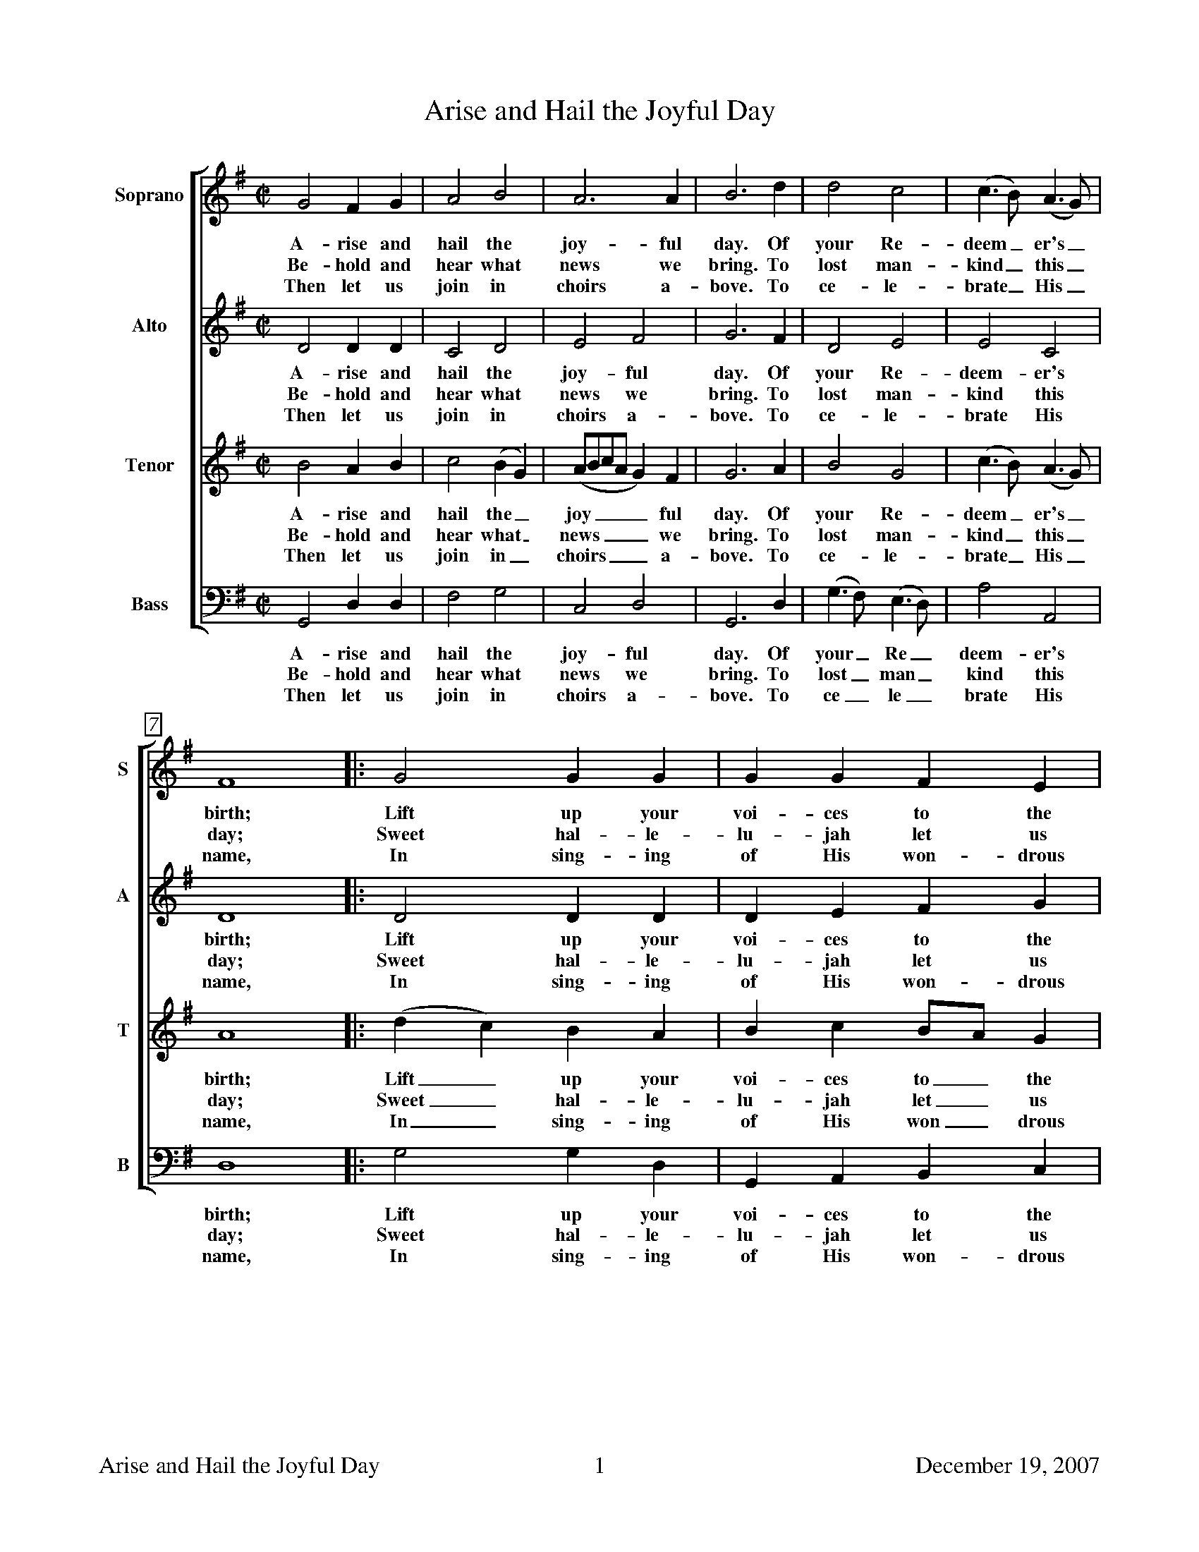 %%footer	"$T	$P	December 19, 2007"

%%measurebox true           % measure numbers in a box
%%measurenb 0               % measure numbers at first measure
%%barsperstaff 0            % number of measures per staff
%%gchordfont Times-Roman 9  % for chords

X:1
T:Arise and Hail the Joyful Day
%
V:1 clef=treble name="Soprano" sname="S"
V:2 clef=treble name="Alto"    sname="A"
V:3 clef=treble name="Tenor"   sname="T"
V:4 clef=bass   name="Bass"    sname="B"
%
%%staves [1 | 2 | 3 | 4]
%%barsperstaff 6            % change number of measures per staff
U: H = fermata
%
M:C|
L:1/4
K:G
%
[V:1] G2 F G | A2 B2 | A3 A | B3 d | d2 c2 | (c>B) (A>G) |
w: A-  rise  and hail the  joy-   ful day.   Of your Re-  deem_ er's_
w: Be-  hold and hear what news   we  bring. To lost man- kind_ this_
w: Then let  us  join in   choirs a-  bove.  To ce-  le-  brate_ His_
%
[V:2] D2 D D | C2 D2 | E2 F2 | G3 F | D2 E2 | E2 C2 |
w: A- rise   and hail the  joy-   ful day.   Of your Re-  deem- er's
w: Be-  hold and hear what news   we  bring. To lost man- kind  this
w: Then let  us  join in   choirs a-  bove.  To ce-  le-  brate  His
%
[V:3] B2 A B | c2 (B G) | (A/B/c/A/ G) F | G3A | B2 G2 | (c>B) (A>G) |
w: A-   rise and hail the_  joy____    ful day.   Of your Re-  deem_  er's_
w: Be-  hold and hear what_ news____   we  bring. To lost man- kind_  this_
w: Then let  us  join in_   choirs____ a-  bove.  To ce-  le-  brate_ His_
%
[V:4] G,,2 D, D, | F,2 G,2 | C,2 D,2 | G,,3 D, | (G,>F,) (E,>D,) | A,2 A,,2 |
w: A-   rise and hail the  joy-   ful day.   Of your_ Re_  deem- er's
w: Be-  hold and hear what news   we  bring. To lost_ man_ kind  this
w: Then let  us  join in   choirs a-  bove.  To ce_   le_  brate His
%
[V:1] F4 |: G2 G G | G G F E | F3 z | z4 | z4 |
w: birth; Lift  up    your voi- ces to    the   sky;
w: day;   Sweet hal-  le-  lu-  jah let   us    sing,
w: name,  In    sing- ing  of   His won-  drous love,
%
[V:2] D4 |: D2 D D | D E F G | F3 z | z4 | z2 z (G/F/) |
w: birth; Lift  up    your voi- ces to    the   sky;  A_
w: day;   Sweet hal-  le-  lu-  jah let   us    sing, And_
w: name,  In    sing- ing  of   His won-  drous love, And_
%
[V:3] A4 |: (d c) B A | B c B/A/ G | A3 B/c/ | d d d e | d3 (d/c/) |
w: birth; Lift_  up    your voi- ces to_   the   sky;  A_   Sav-   iour born    on  earth, A_
w: day;   Sweet_ hal-  le-  lu-  jah let_  us    sing, And_ join   the  heav'n- ly  lay,   And_
w: name,  In_    sing- ing  of   His won_  drous love, And_ sprea- ding forth   his fame, And_
%
[V:4] D,4 |: G,2 G, D, | G,, A,, B,, C, | D,4- | D,3 E,/F,/ | G, G, G, B,, |
w: birth; Lift  up    your voi- ces to    the   sky;_  A_   Sav-   iour born    on
w: day;   Sweet hal-  le-  lu-  jah let   us    sing,_ And_ join   the  heav'n- ly
w: name,  In    sing- ing  of   His won-  drous love,_ And_ sprea- ding forth   his
%
[V:1] z2 z G | G G G G | G3 G | E E D D | D4 :|
w: A   Sav-    iour born    on  earth, A   Sav-    iour born    on  earth.
w: And join    the  heav'n- ly  lay,   And join    the  heav'n- ly  lay.
w: And spread- ing  forth   his fame,  And spread- ing  forth   his fame.
%
[V:2] E E E D | E3 G, | B, B, D D  | C2 D D  | B,4 :|
w: Sav-    iour born    on  earth, A   Sav-    iour born    on  earth, born    on  earth.
w: join    the  heav'n- ly  lay,   And join    the  heav'n- ly  lay,   heav'n- ly  lay.
w: spread- ing  forth   his fame,  And spread- ing  forth   his fame,  forth   his fame.
%
[V:3] B B B B | c2 (B c) | (d/e/d/c/ B) G | G2 F2 | G4 :|
w: Sav-    iour born    on  earth, A_   Sav____    iour born    on  earth.
w: join    the  heav'n- ly  lay,   And_ join____   the  heav'n- ly  lay.
w: spread- ing  forth   his fame,  And_ spread____ ing  forth   his fame.
%
[V:4] E,3 D, | C, C, C, C, | B,,2 G,,2 | C,2 D,2 | G,,4 :|
w: earth, A   Sav-    iour born,   A   Sav-    iour born    on earth.
w: lay,   And join    the  heav'n, And join    the  heav'n- ly lay.
w: fame,  And spread- ing  forth,  And spread- ing  forth   his fame.
%
%%vskip 0.8cm
%
W: 1. Arise and hail the joyful day
W:    Of your Redeemer's birth;
W:    Lift up your voices to the sky;
W:    A Saviour born on earth.
W:
W: 2. Behold and hear what news we bring
W:    To lost mankind this day;
W:    Sweet hallelujah let us sing,
W:    And join the heav'nly lay.
W:
W: 3. He comes, poor sinners to redeem,
W:    Who so affronted God;
W:    To heal their souls from death and sin,
W:    And save them with his blood.
W:
W: 4. Then let us join in choirs above
W:    To celebrate His name,
W:    In singing of His wonderous love,
W:    And spreading forth his fame.
%%barsperstaff 0            % default # measures per staff

X:2
T:Boys Carol, The
T:Personent Hodie
C:14th Century tune (Piae Cantiones, 1582)
C:Translation from Elizabeth Poston's Penguin Book of Christmas Carols
%
V:1 clef=treble name="Soprano" sname="S"
V:2 clef=treble name="Alto"    sname="A"
V:3 clef=bass   name="Tenor"   sname="T"
V:4 clef=bass   name="Bass"    sname="B"
%
%%staves [(1 2) | (3 4)]
U: H = fermata
%
M:C|
L:1/4
K:F %Transposed from G
%
[V:1] D  D  A2  | G  G  A2  | A  A  d2 |
[V:2] D  D  A2  | G  C  D2  | D  A  D2 |
w: Per- so- nent ho- di- e, Vo- ces pu-
w: Let the boys' cheer- ful noise, Sing to- day
[V:3] D, D, A,2 | G, G, A,2 | A, A, D2 |
[V:4] D, D, A,2 | G, C, D,2 | D, A, D2 |
%
[V:1] =B c  A2 | G  A  c2   | G  A  F2   |  E  D  E   C   |
[V:2]  G G  F2 | D  D  C2   | D  D  C2   | =B, C  B,  G,  |
w: er- u- lae, Lau- dan- tes jo- cun- de, Qui no- bis est
w:  none but joys, Praise a- loud, clear and proud, Praise to him in
[V:3] A, A, D2 | D, D, A,2  | D, D, A,2  |  D, D, A,  A,  |
[V:4] A, A, D2 | D, D, A,,2 | D, D, A,,2 |  D, D, A,, A,, |
%
[V:1] D2   D2  | D   F   G   C   | D2   D2  || E  F  G2  |
[V:2] A,2  A,2 | E   C  =B,  C   | A,2  D2  || C  D  C2  |
w: na- tus, Sum- mo De- o da- tus, Et de vir,
w: cho- rus, Giv'n from hea- ven for us, Vir- gin-born,
[V:3] D,2  D,2 | D,  D,  D,  D,  | D,2  D,2 || C, C, G,2 |
[V:4] A,,2 D,2 | A,, A,, G,, G,, | G,,2 D,2 || C, C, C,2 |
%
[V:1]  G2    G2  | F G A2    |  A2     A2  |  E  F  G2  |
[V:2]  C2    C2  | D E F2    |  F2     F2  |  C  D  E2  |
w: vir, vir, Et de vir, vir, vir, Et de vir-
w: born, born, Vir- gin-born, born, born, Vir- gin-born
[V:3] (E,F,) G,2 | z2  G, A, | (A,=B,) C2  | =B, A, G,2 |
[V:4]  C,2   C,2 | z2  D, E, | (F, G,) A,2 |  G, F, E,2 |
w: * * Et de vir, * vir, * * *
w: * * Vir- gin- born, * born, * * *
%
[V:1] F  E  D2  | E  D  E  C  | D2  D2  |]
[V:2] D  C =B,2 | C =B, C  C  | D2  D2  |]
w: gin- ne- o ven- tre pro- cre- a- tus.
w: on that morn, Pro- cre- a- ted for us.
[V:3] F, G, A,2 | G, A, G, G, | D,2 A,2 |]
[V:4] D, E, F,2 | E, F, E, C, | D,2 D,2 |]
%
%%vskip 0.8cm
%
W: 1a. Personent hodie,
W:     Voces puerulae,
W:     Laudantes jocunde,
W:     Qui nobis est natus,
W:     Summo Deo datus,
W:     Et de vir, vir, vir,
W:     Et de vir, vir, vir,
W:     Et de virginneo
W:     Ventre procreatus.
W:
W: 1b. Let the boys' cheerful noise,
W:     Sing today none but joys,
W:     Praise aloud, clear and proud,
W:     Praise to him in chorus,
W:     Giv'n from heaven for us,
W:     Virgin-born, born, born,
W:     Virgin-born, born, born,
W:     Virgin-born on that morn,
W:     Procreated for us.
W:
W: 2.  He who rules heaven and earth
W:     Lies in stall at his birth,
W:     Humble beasts at his feast
W:     See the Light eternal
W:     Vanquish realms infernal:
W:     Satan's done, done, done,
W:     Satan's done, done, done,
W:     Satan's done, God has won,
W:     Victor he, supernal.
W:
W: 3.  Magi come from afar
W:     See their sun, tiny one,
W:     Follow far, little star,
W:     At the crib adoring,
W:     Man to God restoring,
W:     Gold and myrrh, myrrh, myrrh,
W:     Gold and myrrh, myrrh, myrrh,
W:     Gold and myrrh offered there,
W:     Incense for adoring.
W:
W: 4.  Clerk and boy, join in joy,
W:     Sing as heaven sings for joy,
W:     God this day here doth stay,
W:     Pour we forth the story
W:     Of his might and glory:
W:     Ideo, o, o,
W:     Ideo, o, o,
W:     Ideo gloria
W:     In excelsis Deo.
W:

X:3
T:Chanukah / Solstice
C:Linda Hischhorn
C:A round for four voices
%
M:4/4
L:1/4
K:Db %Transposed from Eb
%
"I"B, C D E | "II"F G F C | "III"D E A, C | "IV"B,4 |
w: Tur- ning tur- ing spir- its yearn- ing, reach- ing for the light;
%
B, C D E | F G F C | D E A, C | B,4 |
w: Col- ors go- ing sha- dows grow- ing, dar- ken- ing the night;
%
d c B A | F4 | B A D E | F4 |
w: An- cient sto- ry told, re- newed with the cold;
%
D E F G | A4 | (B/A/) A A (B/A/) | A4 |]
w: Mys- te- ry of light, burnt_ in- to the_ night.

X:4
T:Chariots
C:John Kirkpatrick, 1995
%
M:6/4
L:1/4
Q:250
K:C
%
C | C G, C F E D | C E G A G>F | G<c E<G G |
w: O Shep- herd O shep- herd come leave off your pi- ping, Come lis- ten come learn come
%
F>E F D2 G | C G, C F E D | C E G A G>G | G c E G G C |
w: hear what I say. For now is the time that has long been fore- spo- ken, For now is the time there'll be
%
E E>D C2 G | A F A c2 A | G c E E D C | A F A c B A |
w: new tunes to play. For soon there comes one who brings a new mu- sic Of sweet- ness and clar- i- ty
%
G F E D2 C | C G, C E2 E | G E G A G F | G c E G G C |
w: none can com- pare. So o- pen your heart for hea- ven- ly har- mo- ny Here on this hill will be
%
E E>D C2 || "Chorus" G | G E C G E G | A3 G2 G | G E C G E C |
w: fill- ing the air! With char- iots of cher- u- bim chant- ing And ser- a- phim sing- ing ho
%
F3 E2 G/G/ | G E C G G G | [FA] [FB] [Fc] [E3G3] | [F2A2] [EG] [D2F2] [CE] | [F2A2] [EG] [EG] G G |
w: san- na And a choir of arch- an- gels a-ca- rol- ing come: Hal- le- lu- jah Hal- le- lu. All the
%
G E C C E G | A2 B c2 A | G c C E2 D | C4 |]
w: an- gels a-trum- pet- ing glo_ ry In praise of the Prince of Peace
%
%%newpage
%
W: 1. O Shepherd O shepherd come leave off your piping
W:    Come listen come learn come hear what I say
W:    For now is the time that has long been forespoken
W:    For now is the time there'll be new tunes to play
W:    For soon there comes one who brings a new music
W:    Of sweetness and clarity none can compare
W:    So open your heart for heavenly harmony
W:    Here on this hill will be filling the air
W:
W: CHORUS
W:    With chariots of cherubim chanting
W:    And seraphim singing hosanna
W:    And a choir of archangels a-caroling come
W:    Hallelujah Hallelu
W:    All the angels a-trumpeting glory
W:    In praise of the Prince of Peace
W:
W: 3. Bring your sheep bleating to this happy meeting
W:    To hear how the lamb with the lion shall lie
W:    It's mooing and braying you'll hear the song saying
W:    The humble and lowly will be the most high
W:    Let the horn of the herdsman be heard up in heaven
W:    For the gates are flung open for all who come near
W:    And the simplest of souls shall sing to infinity
W:    Lift up and listen and you shall hear
W:
W: 4. The warmonger's charger will thunder for freedom
W:    The gun-maker's furnace will dwindle and die
W:    And muskets and sabers and swords shall be sundered
W:    Surrendered to the sound that is sweeping the sky
W:    And the shoes of the mighty shall dance to new measures
W:    And the jackboots of generals shall jangle no more
W:    As sister and brother and father and mother
W:    Agree with each other the end to all war
W:
W: 5. As a candle can conquer the demons of darkness
W:    As a flame can keep frost from the deepest of cold
W:    So a song can give hope in the depths of all danger
W:    And a line of pure melody soar in your soul
W:    So sing your songs well and sing your songs sweetly
W:    And swear that your singing it never shall cease
W:    So the clatter of battle and drums of disaster
W:    Be drowned in the sound of the pipes of peace
W:
W: We do verses 1, 3, 4, and 5.
W:
W: 2. See on yon stable the starlight is shimmering
W:    And glimmering and glistening and glowing with glee
W:    In Bethlehem blest this baby of bliss will be
W:    Born here before you as bold as can be
W:    And you'll be the first to hear the new symphony
W:    Songs full of gladness  and glory and light
W:    So learn your tunes well and play your pipes proudly
W:    For the Prince of Paradise plays here tonight

X:5
T:Cutty Wren, The
C:Collected from an Adderbury shepherd by A.L. Lloyd
C:-set to a version of the tune, "Green Bushes"
N:notes from http://www.mysongbook.de/msb/songs/c/cutywren.html
%
M:6/8
L:1/8
Q:3/8=60
K:A dorian
%
E | A A (B/A/) G A B | e e (d/B/) G A E | 
w: Oh where are you_ go- ing, said Mil- der to_ Moul- der. Oh
%
A A (B/A/) G A B | e g f e2 d e |
w: we may not_ tell you, said Fes- tel to Fose. We're off 
%
e a (e f) g | B d B (G A) E | 
w: to the woods,_ said John the Red Nose._ We're 
%
A A (B/A/) (G A) B | e d B A2 |] 
w: off to the_ woods,_ said John the Red Nose. 
%
%%vskip 0.8cm
%
W: Oh where are you going, said Milder to Moulder.
W: Oh we may not tell you, said Festel to Fose.
W: We're off to the woods, said John the Red Nose. 
W: We're off to the woods, said John the Red Nose. 
W: 
W: And what will you do there, said Milder to Moulder. 
W: Oh we may not tell you, said Festel to Fose.
W: We'll hunt the Cutty wren, said John the Red Nose. 
W: We'll hunt the Cutty wren, said John the Red Nose. 
W: 
W: And how will you shoot her, said Milder to Moulder. 
W: Oh we may not tell you, said Festel to Fose.
W: With bows and with arrows, said John the Red Nose. 
W: With bows and with arrows, said John the Red Nose. 
W: 
W: Oh that will not do, said Milder to Moulder. 
W: Oh what will you do then, said Festel to Fose 
W: Big guns and big cannon, said John the Red Nose. 
W: Big guns and big cannon, said John the Red Nose. 
W: 
W: And how will you carry her, said Milder to Moulder 
W: Oh we may not tell you, said Festel to Fose 
W: On four strong men's shoulders, said John the Red Nose. 
W: On four strong men's shoulders, said John the Red Nose. 
W: 
W: But that will not do, said Milder to Moulder 
W: Oh what will do then, said Festel to Fose 
W: In a big horse and wagon, said John the Red Nose. 
W: In a big horse and wagon, said John the Red Nose. 
W: 
W: And how will you cut her up, said Milder to Moulder 
W: Oh we may not tell you, said Festel to Fose.
W: With knives and with forks, said John the Red Nose. 
W: With knives and with forks, said John the Red Nose. 
W: 
W: But that will not do, said Milder to Moulder 
W: Oh what will you do then, said Festel to Fose 
W: Hatchets and cleavers, said John the Red Nose. 
W: Hatchets and cleavers, said John the Red Nose. 
W: 
W: Oh how will you cook her, said Milder to Moulder 
W: Oh we may not tell you, said Festel to Fose.
W: In pots and in pans, said John the Red Nose 
W: In pots and in pans, said John the Red Nose 
W: 
W: Oh but that will not do, said Milder to Moulder 
W: Oh what will you do then, said Festel to Fose 
W: In a bloody great brass cauldron, said John the Red Nose. 
W: In a bloody great brass cauldron, said John the Red Nose. 
W: 
W: Oh who'll get the spare ribs, said Milder to Moulder 
W: Oh we may not tell you, said Festel to Fose.
W: We'll give 'em all to the poor, said John the Red Nose. 
W: We'll give 'em all to the poor, said John the Red Nose. 

%%newpage

X:6
T: Dona Nobis Pacem
%
%%measurebox true           % measure numbers in a box
%%measurenb 0               % measure numbers at first measure
%%barsperstaff 8            % number of measures per staff
%%gchordfont Times-Bold 14  % for chords
%
M:3/4
L:1/4
Q:90
K:F
%
"I"
(F/C/) A2|(G/C/) B2|(A G F)|F E2|
w: Do_ na no_ bis pa___ cem.
(d c/B/) (A/G/)|(c>B) A|(A/G/ F E)|F3||
w: Do___ na no_ bis pa___ cem.
%
"II"
c3|c3|(c B) A|A G2|
w: Do- na no_ bis pa- cem.
d d2|c c2|(c/B/ (A) G)|F3||
w: Do- na no- bis pa___ cem.
%
"II"
F3|E3|(F>G) (A/B/)|c C2|
w: Do- na no- bis pa__ cem.
B B2|A A2|(E/G/ c C)|F3||
w: Do- na no- bis pa___ cem.

X:7
T:Down In Yon Forest
%
V:1 clef=treble name="Soprano" sname="S"
V:2 clef=treble name="Alto"    sname="A"
V:3 clef=bass   name="Tenor"   sname="T"
V:4 clef=bass   name="Bass"    sname="B"
%
%%staves [(1 2) | (3 4)]
U: H = fermata
M:6/8
L:1/8
K:G#min %Transposed from Amin
%
[V:1]  G   A   G   F   G  A  | B   A   G   A2  D  |
[V:2]  B,   C   B,   A,  B,  C  | D   C   B,   C2  D  |
w: 1.~Down in yon for- est a grow- ing so tall, There
w: 2.~Down in yon for- est there grows a sharp thorn, As
w: 3.~Down in yon for- est there stands a stout oak, For
w: 4.~Down in yon for- est as thick as you please, We'll
w: 5.~Down in yon for- est the ash we shall dress, And
w: 6.~Down in yon for- est there grow great and small, E-
[V:3]  G,  G,  G,  D,  D, D, | G,  G,  G,  D,2 D, |
[V:4]  G,, G,, G,, D,  D, D, | G,, G,, G,, D,2 D, |
%
[V:1] G   A   G   F   G  A  | B   A   G   A2  A  |
[V:2] B,   C   B,   A,  B,  C  | D   C   E   D2  D  |
w: pros- per in win- ter as so shall we all, The
w: bit- ter as a- ny word spo- ken in scorn, But
w: crea- tures a shel- ter, for gods a green cloak, For
w: dance in the or- chard of fine ap- ple trees, Whose
w: bind in- to bun- dles to burn and to bless, To
w: nough sil- ver bir- ches as tor- ches for all, To
[V:3] G,  G,  G,  D,  D, D, | G,  G,  G,  D,2 D, |
[V:4] G,, G,, G,, D,  D, D, | G,, G,, G,, D,2 D, |
%
[V:1] B A B c B c | d B G =G2 D |
[V:2] D C D E D E | F D B, A,2 D |
w: bril- liant green i- vy and hol- ly so bright, So
w: scorn have we none nor the will for to fight, So
w: us good- ly fire- wood to make our hearth bright, So
w: health we will drink 'til the grey mor- ning light, So
w: car- ry good ti- dings and glad- den our sight, So
w: light our way home- ward when time it is right, So
[V:3] G,  G,  G,  F,  F,  F,  | B,  G, E, D,2 D, |
[V:4] G,, G,, G,, F,, F,, F,, | B,, B,, E, D,2 D, |
%
[V:1] G   A   G   F   G  A  | B   A   B   G3   |]
[V:2] B,   C   B,   A,  B,  C  | D   C   D   B,3   |]
w: let us be mer- ry this long win- ter's night.
[V:3] G,  G,  G,  D,  D, D, | D,  D,  D,  D,3  |]
[V:4] G,, G,, G,, D,  D, D, | D,  D,  D,  G,,3 |]
%
%%vskip 0.8cm
%
W: (Sopranos only)
W: 1. Down in yon forest a-growing so tall
W:    There prosper in winter as so shall we all
W:    The brilliant green ivy and holly so bright
W:    So let us be merry this long winter's night
W:
W: (Sopranos and Altos)
W: 2. Down in yon forest there grows a sharp thorn
W:    As bitter as any word spoken in scorn
W:    But scorn have we none nor the will for to fight
W:    So let us be merry this long winter's night
W:
W: (All parts)
W: 3. Down in yon forest there stands a stout oak
W:    For creatures a shelter, for gods a green cloak
W:    For us goodly firewood to make our hearth bright
W:    So let us be merry this long winter's night
W:
W: (All parts)
W: 4. Down in yon forest as thick as you please
W:    We'll dance in the orchard of fine apple trees
W:    Whose health we will drink 'til the grey morning light
W:    So let us be merry this long winter's night
W:
W: (All in unison; Soprano part)
W: 5. Down in yon forest the ash we shall dress
W:    And bind into bundles to burn and to bless
W:    To carry good tidings and gladden our sight
W:    So let us be merry this long winter's night
W:
W: (All parts)
W: 6. Down in yon forest there grow great and small
W:    Enough silver birches as torches for all
W:    To light our way homeward when time it is right
W:    So let us be merry this long winter's night

X:8
T:Friendly Beasts, The
%
M:3/4
L:1/4
K:F
%
F F G | A2 A | G2 E | F2 c | c2 c |
w:Je- sus, our broth- er, kind and good, Was hum- bly
%
d2 d/ d/ | c2 c | A2 A/ A/ | A2 G | B2 A |
w:born in a sta- ble rude; And the friend- ly beasts a-
%
G2 F | A2 z | c c B | A2 F | G2 E | F2 z |]
w:round Him stood. Je- sus, our broth- er, kind and good.
%
%%vskip 0.8cm
%
W: 1. Jesus, our brother, kind and good,
W: Was humbly born in a stable rude;
W: And the friendly beasts around Him stood.
W: Jesus, our brother, kind and good.
W:
W: 2. "I," said the Donkey, shaggy and brown,
W: "I carried His mother up hill and down;
W: I carried His mother to Bethlehem town."
W: "I," said the Donkey, shaggy and brown.
W:
W: 3. "I," said the Cow, all white and red,
W: "I gave Him my manger for His bed;
W: I gave Him my hay to pillow His head."
W: "I," said the Cow, all white and red.
W:
W: 4. "I," said the Sheep, with the curly horn,
W: "I gave Him my wool for His blanket warm;
W: He wore my coat on Christmas morn."
W: "I," said the Sheep, with the curly horn.
W:
W: 5. "I," said the Dove, from the rafters high,
W: "I cooed Him to sleep that He should not cry;
W: We cooed Him to sleep, my mate and I."
W: "I," said the Dove, from the rafters high.
W:
W: 6. Thus every beast by some glad spell,
W: In the stable dark was glad to tell
W: Of the gift he gave Emmanuel,
W: The gift he gave Emmanuel.

X:9
T:Gloucestershire Wassail
C:Traditional
C:arr. Ralph Vaughn-Williams
%
V:1 clef=treble name="Soprano" sname="S"
V:2 clef=treble name="Alto"    sname="A"
V:3 clef=bass   name="Tenor"   sname="T"
V:4 clef=bass   name="Bass"    sname="B"
%
%%staves [(1 2) | (3 4)]
M:3/4
L:1/4
K:E % Transposed from G
%
[V:1] B,  | E2    E  | E  F  G  | A   G   F   | G B B  | A  F  F  |
[V:2] B,  | B,2   C  | B, B, E  | E   E   F   | E2  E  | C  C  C  |
w: Was- sail, was- sail,_ all o- ver the town! Our toast it is
[V:3] B,, | E, G, A, | G, G, B, | C   C   C   | B,2 G, | C  C  A, |
[V:4] B,, | E,2   E, | E, E, E, | A,, A,, A,, | E,2 E, | F, F, E, |
%
[V:1] F  G  A   | G/F/ E/F/ G  | F2   A/A/   | G/F/ E/F/ G/A/ | B2  B/A/     |
[V:2] B, B, D   | E    E    E  | D2   E/F/   | E    E    E    | F2  D/D/     |
w: white and our ale it is brown, Our_ bowl it is made of the
[V:3] B, B, B,  | B,   G,   E, | B,2  B,/B,/ | B,   G,   E,   | B,2 B,/B,/   |
[V:4] D, D, B,, | E,   E,   E, | B,,2 C,/D,/ | E,   E,   E,   | D,2 B,,/B,,/ |
%
[V:1] G  E  G  | F2   E/F/   | G2  F/G/   | A2   G  | F   E   D   | E3        ||
[V:2] E  E  E  | D2   B,/B,/ | E2  E/E/   | E2   E  | C   C   B,  | B,3       ||
w: white ma- ple tree, With the was- sail- ing bowl we'll drink_ to thee.
[V:3] B, G, E, | B,2  B,/B,/ | B,2 B,/B,/ | C2   B, | A,  G,  F,  | G,3       ||
[V:4] E, E, E, | B,,2 C,/D,/ | E,2 E,/E,/ | A,,2 E, | A,, A,, B,, | [E,3E,,3] ||
%
[V:1] (2G   E   | (2G  B-   | B3   | (2G  E  | (2G  F-  | F3  |
[V:2] (2E   E   | (2E  E-   | E3   | (2E  E  | (2E  B,  | C3  |
w: Drink_ to thee_ drink_ to thee_
[V:3] (2G,  E,  | (2G, B,-  | B,3  | (2G, E, | (2G, F,- | F,3 |
[V:4] (2B,, B,, | (2E, B,,- | B,,3 | (2C, C, | (2F, B,, | C,3 |
%
[V:1] z2 E/F/   | G2  F/G/   | A2   G  | F   E   D   |  E2       |]
[V:2] z2 B,/B,/ | E2  E/E/   | E2   E  | B,  B,  B,  |  B,2      |]
w: With the was- sail- ing bowl we'll drink_ to thee.
[V:3] z2 B,/B,/ | B,2 B,/B,/ | C2   B, | A,  G,  F,  |  G,2      |]
[V:4] z2 C,/D,/ | E,2 E,/E,/ | A,,2 E, | A,, B,, B,, | [E,2E,,2] |]
%
%%newpage
%
W: Verses in this order and chorus only on the last time.
W:
W: 1. Wassail, wassail, all over the town!
W:    Our toast it is white and our ale it is brown,
W:    Our bowl it is made of the white maple tree;
W:    With the wassailing bowl, we'll drink to thee.
W:
W: 6. And here is to Colly and to her long tail,
W:    Pray God send our master he never may fail,
W:    A bowl of strong beer; I pray you draw near,
W:    And our jolly wassail it's then you shall hear.
W:
W: 7. Come butler, come fill us a bowl of the best,
W:    Then we hope that your soul in heaven may rest;
W:    But if you do draw us a bowl of the small,
W:    Then down shall go butler, bowl and all.
W:
W: 8. Then here's to the maid in the lily-white smock,
W:    Who tripped to the door and slipped back the lock!
W:    Who tripped to the door and pulled back the pin,
W:    For to let these jolly wassailers in.
W:
W: 5. And here is to Fillpail and to her left ear,
W:    Pray God send our master a happy New Year,
W:    And a happy New Year as e'er he did see;
W:    With our wassailing bowl, we'll drink to thee.
W:
W: Chorus (last time only):
W:    Drink to thee, drink to thee,
W:    With our wassailing bowl we'll drink to thee.
W:
W:    We haven't been doing verses 2-4.
W:
W: 2. So here is to Cherry and to his right cheek,
W:    Pray God send our master a good good piece of beef,
W:    And a good piece of beef that may we all see;
W:    With a wassailing bowl, we'll drink to thee.
W:
W: 3. And here is to Dobbin and to his right eye,
W:    Pray God send our master a good Christmas pie,
W:    A good Christmas pie that may we all see;
W:    With our wassailing bowl, we'll drink to thee.
W:
W: 4. And here is to Broad May and to her broad horn,
W:    May God send our master a good crop of corn,
W:    And a good crop of corn that may we all see;
W:    With the wassailing bowl, we'll drink to thee.

X:10
T:Good King Wenceslaus
C:J.M. Neale, 1818-1866
%
M:C
L:1/4
K:G
%
GG GA|GG D2|ED EF|G2 G2|
w: Good King Wen- ces- laus looked out on the feast of Ste- phen.
%
GG GA|GG D2|ED EF|G2 G2|
w: When the snow lay round a- bout, deep and crisp and ev- en.
%
dc BA|BA G2|ED EF|G2 G2|
w: Bright- ly shone the moon that night, though the frost was cru- el,
%
DD EF|GG A-A|dc BA|G2 c2|G4|]
w: When a poor man came in sight_ ga-ther-ing win-ter fu-el.
%
%%vskip 0.8cm
%
W: We've had the king and page do their parts alone.
W:
W: A. Good King Wenceslaus looked out on the feast of Stephen.
W:    When the snow lay round about, deep and crisp and even.
W:    Brightly shone the moon that night, though the frost was cruel,
W:    When a poor man came in sight, gathering winter fuel.
W:
W: K. Hither page and stand by me, if thou knowst it telling,
W:    Yonder peasant, who is he, where and what his dwelling?
W: P. Sire, he lives a good league hence, underneath the mountain,
W:    Right against the forest fence, by Saint Agnes' fountain.
W:
W: K. Bring me flesh and bring me wine, bring me pinelogs hither
W:    Thou and I will see him dine, when we bear them thither
W: A. Page and monarch forth they went, forth they went together;
W:    Through the rude winds wild lament and the bitter weather.
W:
W: P. Sire, the night is darker now, and the wind blows stronger
W:    Fails my heart, I know now how; I can go no longer.
W: K. Mark my footsteps, my good page, tread thou in them boldly;
W:    Thou shalt find the winter's rage freeze thy blood less coldly.
W:
W: A. In his master's steps he trod, where the snow lay dinted;
W:    Heat was in the very sod which the saint had printed.
W:    Therefore, Christian men be sure, wealth or rank possessing,
W:    Ye who now will bless the poor, shall yourselves find blessing.

X:11
T:Gower Wassail
%
M:9/8
L:1/8
K:B %Transposed from C
%
(D2 G) | G3 G3 (A2 G) | F3 F3 (G2 A) | B3 B3 c3 | A6 (B2 A) |
w: A - was- sail a - was- sail, through - out all this town. Our_
%
G3 G3 A3 | (BcB) A3 G3 | F3 D3 D3 | D6 (D2 G) | G3 G3 (A2 G) |
w: cup it is white__ and our ale it is brown. Our_ was- sail is_
%
F6 G2 A | (2(B A) B3 c3 | A6 (B2 A) | G3 G3 A3 |
w: made of the good - ale and true. Some_ nut- meg and
%
(BcB) A3 G2 G | F3 D3 D3 | (D3 C3) || "Chorus" B,2 C | D3 D2 F E2 D |
w: gin -* ger, it's the best we can brew._ Fol the dol, fol the dol- de-
%
C3 C2 E D2 C | B,3 B,2 D C2 B, | A,6 G,2 A, |
w: dol, Fol the dol- de- dol, fol the dol- de- dee, Fol the
%
(B,CB,) A,3 B,2 C | E3 D3 C3 | D3 G3 F3 | G6 |]
w: der -* o, fol the da- dee, Sing tu- re- lye- do!
%
%%newpage
%
W: 1. A-wassail, a-wassail, throughout all this town.
W:    Our cup it is white and our ale it is brown.
W:    Our wassail is made of the good ale and true,
W:    Some nutmeg and ginger, it's the best we can brew.
W:
W:    CHORUS
W:    Fol the dol, fol the dol-de-dol,
W:    Fol the dol-de-do, fol the dol-de-dee,
W:    Fol the der-o, fol the da-dee,
W:    Sing tu-re-lye-do!	
W:
W: 2. Our wassail is made of the elderberry bough,
W:    And so, my good neighbor, we'll drink unto thou.
W:    Besides all on earth, you'll have apples in store,
W:    Pray let us come in for it's cold by the door.
W:
W: 3. We hope that your apple trees prosper and bear
W:    So that we may have cider when we call next year.
W:    And where you've one barrel, we hope you'll have ten
W:    So that we may have cider when we call again.
W:
W: 4. We know by the moon that we are not too soon,
W:    And we know by the sky that we are not too high,
W:    We know by the stars that we are not too far,
W:    And we know by the ground that we are within sound.

X:12
T:Holly and the Ivy, The
C:collected by Maud Karpeles and Pat Shaw
%
M:3/4
L:1/4
Q:130
K:F %Transposed from G
%
F/ | (A/G/) F/ (C/F/) G/ | F/ F2 c/ | (c/A/) F/ G  A/ | G3/2-G c/ |
w: The  hol -  ly and_   the  i- vy,  When they_ are both full grown,_  Of
%
c A/ A/ G/ A/ | (B/A/) B/ G B/ | (A/G/) F/ (G/F/) E/ |
w: all the trees that are in_ the wood, The hol_ ly bears_ the
%
F3/2 || "Chorus" F G/ | (A/G/) F/ (C/F/) G/ | (F3/2 F/) c/ c/ |
w: crown. Oh, the ris_ ing of_ the sun,_ And the
%
(c/A/) F/ G A/ | (G3/2 G) c/ | c A/ (A/G/) A/ |
w: run - ning of the deer,_ The play- ing of_ the
%
B/ A/ B/ (G/A/) B/ | A/ G/ F/ (G/F/) E/ | F3/2-F |]
w: mer- ry or- gan,_ Sweet sing- ing all in_ the choir._
%
%%vskip 0.8cm
%
%%textfont Times-Italic 14
%%text This is the version that we sing.
%
%%vskip 0.8cm
%
W: 1. The holly and the ivy,
W:    When they are both full grown.
W:    Of all the trees that are in the wood
W:    The holly bears the crown.
W:
W:    CHORUS
W:    Oh, the rising of the sun,
W:    And the running of the deer,
W:    The playing of the merry organ,
W:    Sweet singing all in the choir.
W:
W: 2. The holly bears a blossom,
W:    As white as any milk,
W:    And Mary bore sweet Jesus Christ,
W:    All wrapp\'ed up in silk.
W:
W: 3. The holly bears a berry,
W:    As red as any blood,
W:    And Mary bore sweet Jesus Christ,
W:    To do poor sinners good.
W:
W: 4. The holly bears a prickle,
W:    As sharp as any thorn,
W:    And Mary bore sweet Jesus Christ,
W:    On Christmas Day in the morn.
W:
W: 5. The holly bears a bark,
W:    As bitter as any gall,
W:    And Mary bore sweet Jesus Christ,
W:    For to redeem us all.
W:
W:    We tend to leave off last verse
W:
W: 6. The holly and the ivy,
W:    When they are both full grown.
W:    Of all the trees are in the wood
W:    The holly bears the crown.

X:13
T:Homeless Wassail, The
C:Ian Robb, 1998
%
M:4/4
Q:1/4=100
K:Amin
%
E2 | A3 B c2 e2 | d2 BA G3 B |
w: Was- sail, was- sail all o- ver the town, Our
%
c2 A2 B2 AG | E2 G2 A4- | A2 E2 A3 B |
w: cup is white and our ale is brown;_ But hud- dled
%
c2 e2 d2 (BA) | G3 B c2 A2 | (BA) G2 E2 G2 | A6 ||
w: on this i- ron_ grate, We poor and hun_ gry curse our fate.
%
"Chorus:"
G2 | c2 c2 c2 (Bc) | d2 d2 e3 d | c2 A2 (BA) G2 |
w: No Was-sail bowl for_ such as these, No tur- key scraps,_ no
%
A2 G2 (E^F) G2 | c2 c2 c2 (Bc) |
w: ale,  no cheese;_  This Christ- mas Eve our_
%
d3 G e4- | e2 ed cc A2 | B2 AG E2 G2 | A6 |]
w: heart's de- sire_ Is a bot- tle of gin and a trash can fire.
%
%%vskip 0.8cm
%
W: 1. Wassail, wassail all over the town,
W:    Our cup is white and our ale is brown;
W:    But huddled on this iron grate
W:    We poor and hungry curse our fate.
W:
W: Chorus:
W:    No Wassail bowl for such as these,
W:    No turkey scraps, no ale, no cheese;
W:    This Christmas Eve our heart's desire
W:    Is a bottle of gin and a trash can fire.
W:
W: 2. Good Christian mind as home you go,
W:    With dreams of holly and mistletoe,
W:    That the holly bears a dreadful thorn
W:    For those who wake to a frozen dawn
W:
W: 3. Oh, where is he that holy child
W:    Once born of Mary, meek and mild?
W:    And wither peace, good will to men
W:    Now and forevermore, amen?
W:
W: 4. All ye who dine with face aglow
W:    In reginensi atrio
W:    Pray, pause awhile at pleasure's door
W:    And sup some sorrow with the poor.
W:
W:    Last time, no chorus
W: 5. Wassail, wassail all over the town
W:    Our cup is white and our ale is brown;
W:    This cold and hunger pain and care,
W:    Sweet Jesus Christ, it's hard to bear!
W:

X:14
T:Hunting the Wren
%
M:6/8
L:1/8
Q:400
K:G
%
d d d d3 | B  G G  G z2 | 
w: "What- 'll we do?" says Ris- ky Rob.
%
e e e e3 | c (3AAA A z2 |
w: "What- 'll we do?" says Ro- bin to Bob.
%
d d d d3 | B (3GGG c z2 |
w: "What- 'll we do?" says Jack-all-a- lone.
%
c c c B3 | G  A A  G z2 |]
w: "What- 'll we do?" says ev- 'ry- one. 
%
%%vskip 0.8cm
%
W: "What'll we do?" says Risky Rob.
W: "What'll we do?" says Robin to Bob.
W: "What'll we do?" says Jack-all-alone.
W: "What'll we do?" says everyone. 
W: 
W: "We'll hunt the wren." says Risky Rob.
W: "We'll hunt the wren." says Robin to Bob.
W: "We'll hunt the wren." says Jack-all-alone.
W: "We'll hunt the wren." says everyone.
W: 
W: "How'll we shoot her?" says Risky Rob.
W: "How'll we shoot her?" says Robin to Bob.
W: "How'll we shoot her?" says Jack-all-alone.
W: "How'll we shoot her?" says everyone.
W: 
W: "Sticks and stones," says Risky Rob.
W: "Bows and arrows," says Robin to Bob.
W: "Big guns and cannons," says Jack-all-alone.
W: "That's how we'll do it," says everyone. 
W: 
W: "How'll we carry her?" says Risky Rob.
W: "How'll we carry her?" says Robin to Bob.
W: "How'll we carry her?" says Jack-all-alone.
W: "How'll we carry her?" says everyone.
W: 
W: "Four strong men's shoulders," says Risky Rob.
W: "Horse and wagon," says Robin to Bob.
W: "A big eighteen-wheeler," says Jack-all-alone.
W: "That's how we'll do it," says everyone. 
W: 
W: "How'll we cook her?" says Risky Rob.
W: "How'll we cook her?" says Robin to Bob.
W: "How'll we cook her?" says Jack-all-alone.
W: "How'll we cook her?" says everyone.
W: 
W: "Pots and pans," says Risky Rob.
W: "Bloody great cauldrons," says Robin to Bob.
W: "A microwave oven," says Jack-all-alone.
W: "That's how we'll do it," says everyone. 
W: 
W: "How'll we carve her?" says Risky Rob.
W: "How'll we carve her?" says Robin to Bob.
W: "How'll we carve her?" says Jack-all-alone.
W: "How'll we carve her?" says everyone.
W: 
W: "Knives and forks," says Risky Rob.
W: "Hatchets and cleavers," says Robin to Bob.
W: "Gas-driven chainsaws," says Jack-all-alone.
W: "That's how we'll do it," says everyone. 
W: 
W: "Who'll come to dinner?" says Risky Rob.
W: "Who'll come to dinner?" says Robin to Bob.
W: "Who'll come to dinner?" says Jack-all-alone.
W: "Who'll come to dinner?" says everyone.
W: 
W: "The King and the Queen," says Risky Rob.
W: "The House and the Senate," says Robin to Bob.
W: "All of New England," says Jack-all-alone.
W: "Invite the whole world," says everyone. 
W: 
W: "Eyes to the blind," says Risky Rob.
W: "Legs to the lame" says Robin to Bob.
W: "Ribs to the poor" says Jack-all-alone. 
W: "Bones to the dogs" says everyone. 

X:15
T:In Praise of Christmas
T:To Drive the Cold Winter Away
C:Words: Tom Durfey (1653-1723)
C:Tune: 18th Century
H:Martin Shaw and Percy Dearmer, The English Carol Book, First Series
S:A. H. Bullen, A Christmas Garland
S:  (London: John C. Nimmo, 1885), pp. 157-161
%
%%barsperstaff 3            % number of measures per staff
M:6/8
L:1/8
K:Am % Transposed from Cm
%
A, | C3/ B,/ A, E2 A | G3/ F/ E c2 C | D3/ D/ E F3/ G/ F | E3- E2 A, |
w: 1.~All hail to the days that mer- it more praise, Than all of the rest of the year,_ And
w: 2.~Tis ill for a mind to an- ger in- clined To think of small in- jur- ies now,_ If
w: 3.~This time of the year is spent in good cheer, And neigh- bours to- geth- er do meet,_ To
w: 4.~When Christ- a- mas's tide comes in like a bride, With hol- ly and i_ vy clad,_ Twelve
%
C3/ B,/ A, E2 A | G3/ F/ E c2 C | D3/ D/ E F3/ G/ F | E3- E2 A |
w: wel- come the nights, that dou- ble de- lights, As well for the poor as the peer!_ Good
w: wrath be to seek, do~not lend her your cheek, Nor let her in- ha- bit thy brow._ Cross
w: sit by the fire, with friend- ly de- sire, Each oth- er in love for to greet._ Old
w: days in the year, much mirth and good cheer In e- ver- y house- hold is had._ The
%
G3/ F/ E G2 A | F3/ E/ D F2 G | E3/ D/ C B,2 A, | (c3 B2) A |
w: for- tune at- tend each mer- ry man's friend, That doth but the best that~he may,_ For
w: out of thy books ma- lev- o- lent looks, Both beau- ty and youth's de- cay,_ And
w: grud- ges for- got are put in the pot, All sor- rows a- side they lay;_ The
w: coun- t- ry guise is then to de- vise Some gam- bols of Christ- mas play,_ Where
%
G3/ F/ E G2 A | F3/ E/ D F2 G |
w: get- ting old wrongs with ca- rols and songs, To
w: whol- ly con- sort with mirth and with sport, To
w: old and the young doth ca- rol this song, To
w: at the young men do the best that~they can, To
%
E3/ D/ C B,3/ A,/ B, | A,3- A,2 |]
w: drive the cold win- ter a- way._
%
%%newpage
%
W: 1. All hail to the days that merit more praise
W:    Than all of the rest of the year,
W:    And welcome the nights that double delights
W:    As well for the poor as the peer!
W:    Good fortune attend each merry man's friend
W:    That doth but the best that he may,
W:    Forgetting old wrongs with carols and songs
W:    To drive the cold winter away.
W:
W: 2. Tis ill for a mind to anger inclined
W:    To think of small injuries now,
W:    If wrath be to seek, do not lend her your cheek,
W:    Nor let her inhabit thy brow.
W:    Cross out of thy books malevolent looks,
W:    Both beauty and youth's decay,
W:    And wholly consort with mirth and with sport
W:    To drive the cold winter away.
W:
W: 3. This time of the year is spent in good cheer,
W:    And neighbours together do meet,
W:    To sit by the fire, with friendly desire,
W:    Each other in love for to greet.
W:    Old grudges forgot are put in the pot,
W:    All sorrows aside they lay;
W:    The old and the young doth carol this song,
W:    To drive the cold winter away.
W:
W: 4. When Christmas's tide comes in like a bride,
W:    With holly and ivy clad,
W:    Twelve days in the year, much mirth and good cheer
W:    In every household is had.
W:    The country guise is then to devise
W:    Some gambols of Christmas play,
W:    Whereat the young men do the best that they can
W:    To drive the cold winter away.
%%barsperstaff 0            % return to default

X:16
T:In the Bleak Midwinter
C:Words by Christina Rossetti
C:Music by Gustav Holst
%
V:1 clef=treble name="Soprano" sname="S"
V:2 clef=treble name="Alto"    sname="A"
V:3 clef=bass   name="Tenor"   sname="T"
V:4 clef=bass   name="Bass"    sname="B"
%
%%staves [(1 2) | (3 4)]
M:C
L:1/4
K:G dorian
%
[V:1] A  | A>B   c A   | G>-G   F z  | G>A    G   D   | G3        z |
[V:2] F  | F>F   F C   | D>-D   D z  | D>D    D   C   | B,3       z |
w: 1. In the bleak mid- win_ ter, Fros- ty wind made moan,
w: 4. An- gels and arch- an_ gels, May have ga- thered there,
w: 5. What_ can I give_ him, Poor_ as I am?
[V:3] C  | C>C   C  F, | A,>-A, A, z | G,>D,  D,  F,  | (F,2  E,) z |
[V:4] F, | F,>G, A, F, | D,>-D, D, z | B,,>C, B,, A,, | (G,,2 C,) z |
%
[V:1] A>B   c  A  | G>-G   F  z | (G   A)   G>F    | F3   F  |
[V:2] C>F   F  C  | D>-D   D  z | (F   F)   E>F    | F3   F  |
w: Earth stood hard as i_ ron,  Wa- ter like a stone; *
w: Che- ru- bim and se- ra- phim,  Throng_ \'ed the air: But
w: If I were a shep_ herd  I would  bring a lamb; *
[V:3] F,>C  C  F, | A,>-A, A, z | (D   D)   B,>A,  | A,3  A, |
[V:4] F,>G, A, F, | D,>-D, D, z | (B,, B,,) C,>F,  | F,3  F, |
%
[V:1] B>A   B  c  | d   d   A  z | c   A   G   F   | E3  E  |
[V:2] F>F   F _E  | D   D   F  z | F   E   D   D   | C3  C  |
w: Snow had fal- len, snow on snow, Snow_ on_ snow, *
w: on - ly his mo - ther, In her maid- en bliss, *
w: If I were a wise_ man, I would do my part; Yet
[V:3] B,>C  B, A, | B,  B,  A, z | F,  C   B,  A,  | G,3 G, |
[V:4] D,>F, D, C, | B,, B,, D, z | A,, A,, B,, B,, | C,3 C, |
%
[V:1] A>B   c  A  | G2  F  z | G A  (G>F)   | F3  |]
[V:2] C>F   F  C  | D2  D  z | F2   (E>F)   | F3  |]
w: In the bleak mid- win- ter, Long a_ go.
w: Wor- shipped the Be- lov- ed With a_ kiss.
w: what I can I give him, Give my_ heart.
[V:3] F,>C  C  F, | A,2 A, z | D2   (B,>A,) | A,3 |]
[V:4] F,>G, A, F, | D,2 D, z | B,,2 (C,>F,) | F,3 |]
%
%%newpage
%
W: 1. In the bleak mid-winter, Frosty wind made moan,
W:    Earth stood hard as iron, Water like a stone;
W:    Snow had fallen, snow on snow, Snow on snow,
W:    In the bleak midwinter, Long ago.
W:
W: 4. Angels and archangels, May have gathered there,
W:    Cherubim and seraphim Thronged the air:
W:    But only his mother In her maiden bliss
W:    Worshipped the Beloved With a kiss.
W:
W: 5. What can I give him, Poor as I am?
W:    If I were a shepherd I would  bring a lamb;
W:    If I were a wise man I would do my part;
W:    Yet what I can I give him, Give my heart.
W:
W: We sing verses 1, 4, 5.
W:
W: 2. Our God in heav'n cannot hold him Nor earth sustain;
W:    Heav'n and earth shall flee away When he comes to reign:
W:    In the bleak mid-winter A stable place sufficed
W:    The Lord God Almighty, Jesus Christ.
W:
W: 3. Enough for him, whom cherubim Worship night and day,
W:    A breastful of milk, And a mangerful of hay;
W:    Enough for him, whom angels Fall down before,
W:    The ox and ass and camel Which adore.

X:17
T:Kentucky Wassail
C:trad. American
%
M:2/4
L:1/8
Q:1/4=88
K:G
%
(D/E/) | G (G/A/) d (e/d/) | c/ B/ A A> d |
w: Was_ sail, was_ sail, all_ o- ver ther town, Our
%
B G G A/ B/ | A D D (d/c/) | (B/A/) G (G/A/) B/ G/ |
w: cup is  white and our ale is brown. The_ cup_ is made_ from the
%
A D D d/ c/ | [M:3/4] (B/A/) G (G/A/) (B/G/) A d | [M:2/4] d2 d c |
w: old oak tree, And the ale_ is made_ in_ Ken- tuck- y, So it's
%
B2 A G | D2 G F | G <G G2 | G3 |]
w: joy be to you and a jol- ly was- sail.
%
%%vskip 0.8cm
%
W: 1. Wassail, wassail, all over ther town,
W:    Our cup is  white and our ale is brown.
W:    The cup is made from the old oak tree,
W:    And the aleis madeinKentucky,
W:    So it's joy be to you and a jolly wassail.
W:
W: 2. Oh, good man and good wife, are you within?
W:    Pray lift the latch and let us come in.
W:    We see you a-sitting at the boot o' the fire,
W:    Not a-thinkin' of us in the mud and the mire.
W:    So it's joy be to you and a jolly wassail.
W:
W: 3. There was an old maid and she lived in a house,
W:    And she had for a pet a tiny wee mouse.
W:    Oh, the house had a stove and the house was warm,
W:    And a little bit of liquor won't do no harm.
W:    So it's joy be to you and a jolly wassail.
W:
W: 4. Oh, a man in York drank his sack from a pail,
W:    But all we ask is a wee wassail.
W:    Oh, husband and wife, alack, we part,
W:    God bless this house from the bottom of our heart.
W:    So it's joy be to you and a jolly wassail.

X:18
T:King Herod And The Cock
C:trad. English; arr. Jerome Epstein
%
V:1 clef=treble
V:2 clef=treble
V:3 clef=bass
V:4 clef=bass
%
%%staves [(1 2) | 3]
U: H = fermata
%
M:C
L:1/4
Q:1/2=58
K:Ab
%
[V:1] C  | F  F  A  B  | A  F  E  C  | F  F  A  B  | 
[V:2] C  | F  F  E  E  | C  C  C  C  | F  F  E  E  | 
w: There was a star in Da- vid's land, In Da- vid's land ap- 
[V:3] C, | F, F, A, G, | A, F, E, C, | F, F, A, G, | 
%
[V:1] A2  z A/B/   | c c/B/  c C  | A2  B  A/B/   | c c B/A/   G  | F2  z |]
[V:2] C2  x A/B/   | c c/B/  c C  | A2  B  A/G/   | F F E      E  | C2  x |]
w: peared; And_ in King_ Her- od's cham- ber So_ bright it did shine there.
[V:3] A,2 z A,/B,/ | C C/B,/ C C, | A,2 B, A,/B,/ | C C B,/A,/ G, | F,2 z |]
%
%%vskip 0.8cm
%
W: 1. There was a star in David's land, 
W:    In David's land appeared, 
W:    And in King Herod's chamber, 
W:    So bright it did shine there. 
W:    
W: 2. The Wise Men, they soon spied it, 
W:    And told the King a-nigh, 
W:    A Princely Babe was born that night, 
W:    No King shall e'er destroy. 
W:    
W: 3. "If this be the truth," King Herod said, 
W:    "That thou hast told to me, 
W:    This roasted cock that lies in the dish, 
W:    Shall crow full senses three." 
W:    
W: 4. O the cock soon thrustened and feathered well, 
W:    By the work of God's own hand, 
W:    And he did crow full senses three, 
W:    In the dish where he did stand! 

X:19
T:Lo, How a Rose E'er Blooming
O:Cologne, 1599
C:Setting by Michael Praetorius, 1609
%
V:1 clef=treble name="Soprano" sname="S"
V:2 clef=treble name="Alto"    sname="A"
V:3 clef=bass   name="Tenor"   sname="T"
V:4 clef=bass   name="Bass"    sname="B"
%
%%staves [(1 2) | (3 4)]
U: H = fermata
M:C
L:1/4
K:F
%
[V:1] c2  | c  c d c | c2 A2 | B2 A G- |  G    F2 E | 
[V:2] A2  | A  F F F | E2 D2 | D2 C C  | (D>B, C) C | 
w: 1.~Lo, how a Rose e'er bloom- ing, From ten- der * stem * hath
w: 2.~I- sa- iah had for- told it, The Rose I *  have * in
w: 3.~This Flow'r, whose fra- grance ten- der, With sweet- ness * fills * the
[V:3] c'2 | c' a b a | g2 f2 | f2 a c' | (b   a2) g | 
[V:4] f2  | f f b f  | c2 d2 | B2 f e  |  d2     c2 | 
%
[V:1] HF2 c2  | c  c d c | c2 A2 | B2 A G- | 
[V:2] HC2 A2  | A  F F F | E2 D2 | D2 C C  | 
w: sprung, Of Jes- se's lin- eage com- ing As men of
w: mind; With Ma- ry we be- hold it, The vir- gin
w: air, Dis- pels with glo- rious splen- dor The dark- ness
[V:3] Ha2 c'2 | c' a b a | g2 f2 | f2 a c' | 
[V:4] HF2 f2  | f  f b f | c2 d2 | B2 f e  | 
%
[V:1]  G F2    E | F2 z A  | G E F  D  |  C2      z c | 
[V:2] (D>A, C) C | C2 z F  | D C C =B, | (C/D/ E) z E | 
w: * old * have sung! It came a Flow'r- et bright__ A-
w: * moth- * er kind. To show God's love a- right__ She
w: * ev- * 'ry- where. True Man, yet ver- y God,__ From
[V:3] (b a2)   g | a2 z c' | b a a  g  |  g2      z g | 
[V:4]  d2     c2 | F2 z f  | g a f  g  |  c2      z c | 
%
[V:1] c c d c | c2  A2 | B2 A G- |  G   F2 E | F4 |]
[V:2] G F F F | E2  D2 | D2 F D  | (E F G) C | C4 |]
w: mid the cold of win- ter, When half spent_ was * the night.
w: bore to us a Sav- ior When half spent_ was * the night.
w: sin and death He saves us And ligh- tens_ ev- * 'ry load.
[V:3] g a b a | g2 ^f2 | g2 c' b |  a2  g2   | a4 |]
[V:4] e f B f | c2  d2 | G2 A  B |  c2  c2   | F4 |]
%
%%vskip 0.8cm
%
W: 1. Lo, how a Rose e'er blooming, 
W:    From tender stem hath sprung, 
W:    Of Jesse's lineage coming 
W:    As men of old have sung! 
W:    It came a Flow'ret bright 
W:    Amid the cold of winter, 
W:    When half spent was the night.
W: 
W: 2. Isaiah had fortold it, 
W:    The Rose I have in mind; 
W:    With Mary we behold it, 
W:    The virgin mother kind. 
W:    To show God's love aright 
W:    She bore to us a Savior 
W:    When half spent was the night.
W: 
W: 3. This Flow'r, whose fragrance tender, 
W:    With sweetness fills the air, 
W:    Dispels with glorious splendor 
W:    The darkness ev'rywhere. 
W:    True Man, yet very God, 
W:    From sin and death He saves us 
W:    And lightens ev'ry load.

X:20
T:Macaronic Carol
C:Words and music by Ajemian and Newcomb
%
V:1 clef=treble name="Soprano" sname="S"
V:2 clef=treble name="Alto"    sname="A"
V:3 clef=bass   name="Tenor"   sname="T"
V:4 clef=bass   name="Bass"    sname="B"
%
%%staves [(1 2) | (3 4)]
M:3/4
L:1/4
K:C
%
[V:1] "SPRITELY" (c B) A | (G E) G | (A c) B | (A2  G)  | "NUMBLY"E E D  | 
[V:2] (E B)  F | (E C) E | (F A) G | (F2  E)  | C C B, | 
w: Hear_ us come_ through fields_ of snow._ Pe- des fri-
w: Mas_ ter mis_ tress, chil_ dren, pets._ * * *
w: Branch- es and hous- es are hung_ with white._ * * *
[V:3] g2 c' | (c' g) c' |  a2   b | (a>b c') | e e g  | 
[V:4] c2 c  | (e  c) g  | (c f) d | (c2  c)  | A A B  | 
%
[V:1] (E>G)  F | E3- | E3 | "BRIGHTLY"(F A) A | (A G) G  | (E>D)  C  | G3  | 
[V:2] (C B,) D | C3- | C3 | (C F) F | (F D) E  | (C B,) A, | B,3 | 
w: gi_ di sunt._ Sing_ ing Christ_ mas cheer_ i- o.
w: * * *  * *    The more it snows the more joy- ful we get.
w: * * *  * *    Mit- tens a- glow_ with can_ dle- light. 
[V:3]  a2    a | a3- | a3 |  a2   f | (f g) c' |  g2    g  |  g3    | 
[V:4] (e d)  d | e3- | e3 | (f c) c | (c d) e  | (c B)  c  | (d2 e) | 
%
[V:1] "CON FAME"A2 A | (c A) G  | A3-  | A2  x |  "VIVE VOCE"A2   B | (c G) G | 
[V:2] E2 C | (E D) B, | E3-  | E2  z | (F E) D |  E2   C | 
w: Et e- su_ ri- o._ Lis_ ten to our
w: *  *  * * *   * * Join_ us as we
w: *  *  * * *   * * Deck_ the halls for
[V:3] a2 e |  f2   g  | c'3- | c'2 x | (f a) g |  g2   e | 
[V:4] e2 c |  d2   e  | e3-  | e2  z |  c2   d | (e c) c | 
%
[V:1] (A c) A | G3 | "DOGGEDLY"E  E  E  | ^F2 G |  E3-  |  E3  | "RUDDILY"F A A | 
[V:2] (F A) F | D3 | B, B, B, |  D2 C |  B,3- |  B,3 | C F F | 
w: glad_ some song. Pe- des de- fes- si sunt._ We've tra- velled
w: cel_ a brate.    *   *   *   *    *  * *    We waits, we
w: la_ we sing.     *   *   *   *    *  * *    Once_ a 
[V:3]  a2   a | b3 | g  g  g  |  a2 g | ^f3-  | ^f3  | a a f | 
[V:4] (f d) f | g3 | e  e  e  |  d2 c |  B3-  |  B3  | c c c | 
%
[V:1] (A G) G | (E>D)  C  |  G3    | "LONGINGLY"E2 E | D  C  B, | A,3- | A,3 | 
[V:2] (F D) C | (C B,) A, |  D3    | C2 C | B, A, G, | A,3- | A,3 | 
w: far_ and sung_ so long.    Do- mum ir- e vo- lo._
w: cir_ cum- am_ bu- late.    *   *   *   * *   * *
w: year_ while car_ ol- ling. *   *   *   * *   * *
[V:3] (f g) g |  g2    g  |  b3    | a2 e | f  e  e  | e3-  | e3  | 
[V:4] (c d) e | (c B)  c  | (d2 e) | e2 A | d  e  B  | A3-  | A3  | 
%
%%vskip 0.8cm
%
W: 1. Hear us come through fields of snow.
W:       Pedes frigidi sunt. [My feet are cold]
W:    Singing Christmas cheerio.
W:       Et esurio. [And I'm hungry]
W:    Listen to our gladsome song.
W:       Pedes defessi sunt. [My feet are tired]
W:    We've travelled far and sung so long.
W:       Domum ire volo. [I want to go home]
W: 
W: 2. Master, Mistress, children, pets.
W:       Pedes frigidi sunt. 
W:    The more it snows, the more joyful we get.
W:       Et esurio. 
W:    Join us as we celebrate.
W:       Pedes defessi sunt.
W:    We waits, we circumambulate.
W:       Domum ire volo. 
W: 
W: 3. Branches and houses are hung with white.
W:       Pedes frigidi sunt. 
W:    Mittens aglow with candlelight.
W:       Et esurio. 
W:    Deck the halls, for la we sing.
W:       Pedes defessi sunt.
W:    Once a year while carolling.
W:       Domum ire volo. 

X:21
T:O Little One Sweet
C:Old German melody
C:harmonized by J.S. Bach
%
V:1 clef=treble name="Soprano" sname="S"
V:2 clef=treble name="Alto"    sname="A"
V:3 clef=bass   name="Tenor"   sname="T"
V:4 clef=bass   name="Bass"    sname="B"
%
%%staves [(1 2) | (3 4)]
M:3/4
L:1/4
K:Bb
%
[V:1]  B       |  B3/ A/    B | c2         A | B A  G | F2 d | c2     c      |
[V:2]  D       | (D/=E/) ^F G | (G/=F/ =E) F | F>D =E | C2 F | (F>_E) (D/A/) |
w: 1.\240\240O lit_ tle one sweet,__ O lit- tle one mild, Thy fa_ ther's_
w: 2.\240\240O lit_ tle one sweet,__ O lit- tle one mild, With joy_ thou_
w: 3.\240\240O lit_ tle one sweet,__ O lit- tle one mild, In thee_ love's_
w: 4.\240\240O lit_ tle one sweet,__ O lit- tle one mild, Help us_ to_
[V:3]  B,      | B, D  D         | C2           C  | D>D   (G,/C/) | A,2 B,  | (B, A,)      D   |
[V:4] (B,/A,/) | G, D, (G,/=F,/) | (=E,/D,/ C,) F, | D, B,, C,     | F,2 B,, | (F,/=E,/ F,) ^F, |
%
[V:1] B  B  c | (F G) A | B2 d | e2       e | c2  c     |
[V:2] (A>G) F | F2    E | D2 F | (E/F/ G) G | F2 (F/G/) |
w: pur- pose thou hast ful- filled; Thou cam'st__ from heav'n to_
w: hast_ the whole world filled; Thou cam__ est here from_
w: beau- ties are all dis- tilled; Then light__ in us thy_
w: do_ as thou hast willed. Lo, all__ we have be_
[V:3] D            E>E  |  D2      C | B,2   B,      | (B,>C)  B, | (B, A,/B,/) C |
[V:4] ((G,/^F,/) G,) A, | (B, E,) F, | B,,2 (B,/A,/) | (G, E,) C, |  F,2 (A,/G,/) |
%
[V:1] d2        d      | B2 B | c2        c | A2        A | B2           B |
[V:2] (_A B/A/) (G/F/) | G2 G | (G =E/F/) G | (G F/=E/) F | (B,/C/D/_E/) F |
w: mor__ tal_ ken, E- qual__ to be__ with us___ poor
w: heav'n's__ do_ main, To bring__ men com__ fort in___ their
w: love's__ bright_ flame, That we__ may give__ thee back___ the
w: longs__ to_ thee! Ah, keep__ us in__ our feal____
[V:3] B,2     _A, | G,2     D    | C2       C  | C2   C        | F,2      B, |
[V:4] (F, D,) B,, | E,2 (G,/E,/) | (=E, C,) E, | F,2 (F,/_E,/) | (D, B,,) D, |
%
[V:1] G2    c | F      G  A | B2 d | c>B      A | B2 |]
[V:2] (F E) E | (D/C/) B, C | F2 F | (G/F/) E>E | D2 |]
w: men,_ O lit_ tle one sweet, O lit_ tle one mild.
w: pain,_ O lit_ tle one sweet, O lit_ tle one mild.
w: same,_ O lit_ tle one sweet, O lit_ tle one mild.
w: ty!_ O lit_ tle one sweet, O lit_ tle one mild.
[V:3] B,2 A, | (B,/A,/) G,       F,      | F,2       B,       | (B, E/D/) C  | B,2  |]
[V:4] E,2 C, | D,      (E,/D,/) (E,/C,/) | D, (E,/D,/C,/B,,/) | E,  C,    F, | B,,2 |]
w: *** *** ** O___ lit- tle one mild.
%
%%vskip 0.8cm
%
W: 1. O little one sweet, O little one mild,
W:    Thy Father's purpose thou hast fulfilled;
W:    Thou cam'st from heav'n to mortal ken,
W:    Equal to be with us poor men,
W:    O little one sweet, O little one mild.
W:
W: 2. O little one sweet, O little one mild,
W:    With joy thou hast the whole world filled;
W:    Thou camest here from heav'n's domain,
W:    To bring men comfort in their pain,
W:    O little one sweet, O little one mild.
W:
W: 3. O little one sweet, O little one mild,
W:    In thee love's beauties are all distilled,
W:    Then light in us thy love's bright flame,
W:    That we may give thee back the same,
W:    O little one sweet, O little one mild.
W:
W: 4. O little one sweet, O little one mild,
W:    Help us to do as thou hast willed,
W:    Lo, all we have belongs to thee!
W:    Ah, keep us in our fealty!
W:    O little one sweet, O little one mild.

X:22
T:Orientis Partibus
C:anon. medieval carol
C:English words, Susan Cooper
%
M:2/4
L:1/4
Q:120
K:D %Transposed from F
%
D/E/ F/D/ | E/=C/ D | A/A/ B/G/ | A/A/ F |
w: O- ri- en- tis par- ti- bus ad- ven- ta- vit a- si- nus,
%
F/E/ G/F/ | E/D/ F | A/G/ F/D/ | E/=C/ D ||
w: pul- cher et for- tis- si- mus, Sar- ci- nis ap- tis- si- mus.
%
D/E/ F/E/ | D z |]
w: Hez, Sir As- nes, hez!
%
%%vskip 0.8cm
%
W: 1. Orientis partibus,
W:    Adventavit asinus,
W:    Pulcher et fortisimus,
W:    Sarcinis aptisimus.
W:    Hez, Sir Asnes, Hez!
W:
W: 2. From the East the donkey came,
W:    Stout and strong as twenty men;
W:    Ears like wings and eyes like flame,
W:    Striding into Bethlehem.
W:    Hez, Sir Asnes, Hez!
W:
W: 3. Faster than the deer he leapt,
W:    With his burden on his back;
W:    Though all other creatures slept,
W:    Still the ass kept on his track.
W:    Hez, Sir Asnes, Hez!
W:
W: 4. Still he draws his heavy load,
W:    Fed on barley and rough hay;
W:    Pulling on along the road -
W:    Donkey pull our sins away!
W:    Hez, Sir Asnes, Hez!
W:
W: 5. Wrap him now in cloth of gold;
W:    All rejoice who see him pass;
W:    Mirth inhabit young and old
W:    On this feast day of the ass.
W:    Hez, Sir Asnes, Hez!
W:

X:23
T:Over the Hill and Over the Dale
C:Piae Cantiones, 1582 
C:English words by J.M. Neale
%
M:3/4
L:1/4
Q:3/4=60
K:A dorian
%
E F A | (E F) A | G F G | E3 | (G A) B | (B A) G | A A2- | A3 |
w: 1.~O- ver the hill_ and o- ver the dale, Came_ three kings_ to- ge- ther,_ 
%
(E F) A | (E F) A | (G F) G | E3 | (G A) B | (B A) G | A A2- | A3 ||
w: Car_ ing nought_ for snow_ and hail, Cold_ and wind_ and wea- ther._ 
%
A2 e | e2 d | (e d) c | B3 | A2 B | ((c B) A) | (G F) G | E3 | 
w: Now on Per- sia's san_ dy plain, Now where Ti_gris swells_ with rain,
%
(G A) B | (B A) G | A A2- | A3 | A2 e | (e2 d) | (e d) c | B3 | 
w: They_ their ca_ mels te- ther._ Now through Sy- rian lands_ they go,
%
A2 B | ((c B) A) | (G F) G | E3 | (G A) B | (B A) G | A A2- | A3 |] 
w: Now through Mo_ ab, faint_ and slow, Now_ o'er E_dom's hea- ther._
%
%%vskip 0.8cm
%
W: 1. Over the hill and over the dale 
W:    Came three kings together, 
W:    Caring nought for snow and hail, 
W:    Cold and wind and weather. 
W:    Now on Persia's sandy plain, 
W:    Now where Tigris swells with rain, 
W:    They their camels tether. 
W:    Now through Syrian lands they go, 
W:    Now through Moab, faint and slow, 
W:    Now o'er Edom's heather. 
W:    
W: 2. Over the hill and over the dale 
W:    Each king bears a present, 
W:    Wise men go, a child to hail, 
W:    Monarchs seek a peasant. 
W:    And in front, a star proceeds, 
W:    Over rocks and rivers leads, 
W:    Shines with beams incessant. 
W:    Therefore onward, onward still, 
W:    Ford the stream and climb the hill; 
W:    Love makes all things pleasant. 
W:    
W: 3. He is God ye go to meet, 
W:    Therefore incense proffer; 
W:    He is King ye go to greet, 
W:    Gold is in your coffer. 
W:    Also, man, he comes to share 
W:    Every woe that man can bear, 
W:    Tempter, railer, scoffer. 
W:    Therefore now, against the day, 
W:    In the grave when Him they lay, 
W:    Myrrh ye also offer. 
W:    
W: 4. Over the hill and over the dale 
W:    Riding east together, 
W:    Caring nought for snow and hail, 
W:    Nought for wind and weather. 
W:    Warned by God from Herod's door 
W:    Each king turns for home once more, 
W:    Hearts and footsteps lighter. 
W:    Now behind them shines the star 
W:    Which they followed from afar, 
W:    Shining ever brighter. 
W: 

X:24
T:Please to See the King
T:Our King
C:Traditional Welsh
C:arr. John Bromka, 1991
%
V:1 clef=treble name="Soprano" sname="S"
V:2 clef=treble name="Alto"    sname="A"
V:3 clef=bass   name="Tenor"   sname="T"
V:4 clef=bass   name="Bass"    sname="B"
%
%%staves [(1 2) | (3 4)]
M:3/4
L:1/4
Q:84
K:Bb
%
[V:1] (B/G/) |  F       B     c | B2 B/ G/   | F (B/c/)  (d/B/) |  c2   B/ c/ |
[V:2] (D/C/) |  D      (D/E/) F | F2 F/ E/   | D  F       G     |  C2   D/ E/ |
w: Joy,_ health, love_ and peace be all here in this place. By your
[V:3] (b/f/) | (d'/c'/) b     a | b2 d'/ c'/ | b (d'/c'/) b     |  a2   g/ g/ |
[V:4]  B     |  f       g     f | d2 f/  e/  | d (b/a/)  (g/e/) | (f c) d/ e/ |
w: Joy, health, love and peace be all here in_ this_ place._ By your
%
[V:1] (d>c)  (e/d/)  | [M:4/4] [L:1/4] c  G- G (G/F/)  | [M:3/4] [L:1/4] (G/A/) (B/d/) (c/A/) | B2 |]
[V:2]  F- F   E      | [M:4/4] [L:1/4] E  E- E  D      | [M:3/4] [L:1/4] (E/F/) G    (A/F/) | B2 |]
w: leave_ we will sing_ con- cern_ ing our_ King.
[V:3]  b2    (e'/b/) | [M:4/4] [L:1/4] c' b- b (b/a/)  | [M:3/4] [L:1/4] c'   b    a    | b2 |]
[V:4] (f>e)   g      | [M:4/4] [L:1/4] e  b- b (b/d/)  | [M:3/4] [L:1/4] (c/f/) e    f    | B2 |]
w: leave_ we will sing_ con_ cern_ ing our King.
%
%%vskip 0.8cm
%
W: 1. Joy, health, love and peace be all here in this place.
W:    By your leave we will sing concerning our King.
W:
W: 2. Our King is well dressed, in silks of the best,
W:    In ribbons so rare, no king can compare.
W:
W: 3. We have travelled many miles, over hedges and stiles,
W:    In search of our King, unto you we bring.
W:
W: 4. We have powder and shot, to conquer the lot.
W:    We have cannon and ball, to conquer them all.
W:
W: 5. Old Christmas is past, Twelfth Night is the Last.
W:    And we bid you adieu, great joy to the new.

X:25
T:Rolling Downward
T:Angel Song, The
C:Robert Lowry
%
M:12/8
L:1/8
Q:3/8=100
K:F %Transposed from A
%
(CD) E | F3 F6 A2 F | A3 A6 F2 G |
w: 1.~Roll_ ing down- ward, through the mid- night, Comes a
w: 2.~Won- der ing shep- herds see the glo- ry, Hear the
w: 3.~Christ_ the Sav- ior, God's A- noint- ed, Comes to
%
A3 c3 c2 A (AG) F | G6- G3 (CD) E | F3 F6 A2 F |
w: glo-rious burst of hea- ven- ly song_ 'Tis_ a cho- rus full of
w: word the shin- ing ones_ de- clare;_ At_ the man- ger fall in
w: earth our fear- ful debt_ to pay._ Man_ of sor- rows, and re-
%
A3 A6 F2 G | G3 A3 G2 FE2 D | C6- C3 ||
w: sweet- ness, And the sing- ers are an an- gel throng_
w: wor- ship, While the mu- sic fills the qui- v'ring air_
w: ject- ed, Lamb of God, that takes our sin a- way_
%
"Chorus"(CE) G | B3 B6 (BA) G | A3 A6 (AG) F |
w: Glo_ ry, glo- ry in_ the high- est, On_ the
%
G3 G3 G2 F E2 F | G6- G3 (CD) E | F3 F6 (FG) A |
w: earth good- will and peace to men_ Down_ the a- ges sound_ the
%
B3 B6 (Bc) d | c3 A3 A3- A2 G | F6 - F3 |]
w: e- cho: Let_ the glad earth shout_ a- gain._
%
%%newpage
%
W: 1. Rolling downward, through the midnight,
W: Comes a glorious burst of heavenly song;
W: 'Tis a chorus full of sweetness,
W: And the singers are an angel throng.
W:
W: Chorus:
W: Glory! glory in the highest!
W: On the earth goodwill and peace to men!
W: Down the ages sound the echo;
W: Let the glad earth shout again!
W:
W: 2. Wond'ring shepherds see the glory,
W: Hear the word the shining ones declare;
W: At the manger fall in worship,
W: While the music fills the quivering air.
W:
W: 3. Christ the Savior, God's Anointed,
W: Comes to earth our fearful debt to pay.
W: Man of sorrows, and rejected,
W: Lamb of God, that takes our sin away.

X:26
T:Sherburne C. M.
T:While Shepherds Watched Their Flocks
C:Music by Daniel Read, 1793
C:Text by Nahum Tate & Nicholas Brady, Supplement to the New Version of the Psalms , Ireland, 1700
%
V:1 clef=treble
V:2 clef=treble
V:3 clef=treble
V:4 clef=bass
%
%%staves [1 | 2 | 3 | 4]
M:4/4
L:1/4
K:C % Transposed from D
Q:150
%
[V:1] G2  G  E  | F/G/ A/B/ c c | c3   c   | B     G  A  G  | G3   ||
w: 1.~While shep- herds watched - their - flocks by night, All seat- ed on the ground.
w: 2.~All glo- ry be - to - God on high, And to the earth be peace.
[V:2] C2  C  C  | C    C    C E | E3   E   | E     C  B,  C  | D3   ||
w: 1.~While shep- herds watched their flocks by night, All seat- ed on the ground.
w: 2.~All glo- ry be to God on high, And to the earth be peace.
[V:3] G2  E  C  | A    A    A G | A3   c   | G/>E/ C  F  E  | D3   ||
w: 1.~While shep- herds watched their flocks by night, All seat_ ed on the ground.
w: 2.~All glo- ry be to God on high, And to_ the earth be peace.
[V:4] C,2 C, C, | F,  F, F, C,  | A,,3 A,, | E,    E, D, C, | G,,3 ||
w: 1.~While shep- herds watched their flocks by night, All seat- ed on the ground.
w: 2.~All glo- ry be to God on high, And to the earth be peace.
%
[V:1] |: z   | z4          | z4              | z3    G |
w: The
w: Good
[V:2] |: z   | z4          | z3          G,  | C C E C |
w: The an- gel of the
w: Good will hence- forth from
[V:3] |: z   | z3       G  | c   c   e   c   | A A A G |
w: The an- gel of the Lord came down, And
w: Good will hence- forth from heav'n to men, Be-
[V:4] |: G,, | C, C, E, C, | A,, A,, A,, G,, | C,4-    |
w: The an- gel of the Lord came down, And glo
w: Good will hence- forth from heav'n to men, Be- gin
%
[V:1] c  c  e  c  | A   A   A   G  | A3    A | A A A G/F/ |
w: an- gel of the Lord came down, And glo- ry shown a- round, And_
w: will hence- forth from heav'n to men, Be- gin and nev- er cease, Be_
[V:2] A, A, A, G, | C3          E  | D D D D | D4-        |
w: Lord came down, And glo- ry shown a- round, And glo
w: heav'n to men, Be- gin and nev- er cease, Be- gin
[V:3] c3       G  | E   E   E   G  | A3    F | D D D2     |
w: glo- ry shown a- round, And glo- ry shown a- round,
w: gin and nev- er cease. Be- gin and nev- er cease.
[V:4] C,3      E, | A,, A,, A,, C, | D,4-    | D,3     D, |
w: - ry shown a- round, And glo_ ry
w: - and nev- er cease, Be- gin_ and
%
[V:1] G3      G | E E E2   | z3       E  | G  G  G  G  |
w: glo- ry shown a- round. The an- gel of the
w: gin and nev- er cease. Good will hence- forth from
[V:2] D3      D | C C C2   | E2    E  E  | E  E  E  C  |
w: - ry shown a- round. The an- gel of the Lord came
w: - and nev- er cease. Good will hence- forth from  heav'n to
[V:3] z3      G | A A A c  | G  G  G  C  | C3       C  |
w: The an- gel of the Lord came down, And glo- ry
w: Good will hence- forth from heav'n to men, Be- gin and
[V:4] G, G, G,2 | z3    C, | C, C, C, C, | G, E, C, E, |
w: shown a- round. The an- gel of the Lord came down, And
w: nev- er cease. Good will hence- forth from heav'n to  men, Be-
%
[V:1] A A A c    | d3   B   | c c c2- | c3 :|
w: Lord came down, And glo- ry shown a- round_
w: heav'n to  men, Be- gin and nev- er cease_
[V:2] D D D E/F/ | G3   F   | E4-     | E3 :|
w: down, And glo_ ry shown a- round_
w: men, Be- gin_ and nev- er cease_
[V:3] F F F A    | D3   C   | G G G2- | G3 :|
w: shown a- round, And glo- ry shown a- round_
w: nev- er cease, Be- gin and nev- er cease_
[V:4] D,3   C,   | G,,3 G,, | C,4-    | C,3 :|
w: glo- ry shown a- round_
w: gin and nev- er cease_

X:27
T:Somerset Wassail
C:traditional English
M:C
L:1/4
K:Eb
%
V:1 clef=treble
V:2 clef=treble
V:3 clef=bass
V:4 clef=bass
%
%%staves 1
%
E | (E c) B A | G2 (F E) | (E F) G A |
w: 1.~Was- sail_ and was- sail all_ o_ ver the
%
B3 E | (E c) B A | G2 F E | (E F) G A |
w:  town. The cup_ it is white and the ale_ it is
%
B3 G | (c A) _d c | B2 G G | (A G) F G |
w: brown; The cup_ it is made of the good_ ash- en
%
A2 (G A) | (B e) c A | B2 A G | (F E) (G F) |
w: tree, And_ so_ is the malt of the best_ bar_
%
%%staves [(1 2) | (3 4)]
%
[V:1] E2 | "Chorus" B, B, | E2  F2   | B,2 B, B, | E2  (F G) | A2 G A |
[V:2] E2 |          B, B, | B,2 C2   | B,2 B, B, | B,2  C- C | C2 E D |
w: ley. For it's your was- sail and it's our was_ sail, And it's
w: *    No_ harm, boys, harm; no_ harm, boys,_ harm; And a
[V:3] z2 |          b  b  | g2 (a f) | b2  d  d  | e2  (a g) | f2 b b |
[V:4] z2 |          B  B  | e2  A2   | B2  A  A  | G2  (A c) | f2 e e |
%
[V:1] (B e) c A | B2    A G | (F E)  G F | E2 z |]
[V:2] (E G) E E | (F G) E E | (C B,) E D | E2 x |]
w: joy_ be to you,_ and a jol_ ly was sail.
w: drop or two of ci_ der will do_ us no harm.
[V:3]  b2   a a | (f b) e b | (f b)  b b | g2 z |]
[V:4] (g e) A c | (d e) c B | (A G)  B B | e2 x |]
%
%%newpage
%
W: 1. Wassail and wassail all over the town.
W:    The cup it is white and the ale it is brown;
W:    The cup it is made of the good ashen tree,
W:    And so is the malt of the best barley.
W:    For it's your wassail and it's our wassail,
W:    And it's joy be to you, and a jolly wassail.
W:
W: 2. O master and missus, are you all within?
W:    Pray open the door and let us come in.
W:    O master and missus a-sitting by the fire,
W:    Pray think on us poor travelers, a traveling in the mire.
W:    For it's your wassail and it's our wassail,
W:    And it's joy be to you, and a jolly wassail.
W:
W: 3. O where is the maid with the silver-headed pin,
W:    To open the door and let us come in?
W:    O master and missus, it is our desire:
W:    A good loaf and cheese, and a toast by the fire.
W:    For it's your wassail and it's our wassail,
W:    And it's joy be to you, and a jolly wassail.
W:
W: 4. There was an old man, and he had an old cow,
W:    And how for to keep her he didn't know how;
W:    He built up a barn for to keep his cow warm.
W:    And a drop or two of cider will do us no harm.
W:    No harm, boys, harm; no harm, boys, harm;
W:    And a drop or two of cider will do us no harm.
W:
W: 5. The girt dog of Langport he burnt his long tail,
W:    And this is the night we go singing wassail.
W:    O master and missus now we must be gone;
W:    God bless all in this house until we do come again.
W:    For it's your wassail and it's our wassail,
W:    And it's joy be to you, and a jolly wassail.

X:28
T:Wintertime
C:Music: George Gershwin
C:Words: Susan Galbraith and an angel throng
C: - with apologies to Du Bose Heyward
%
M:C|
L:1/4
K:A %Transposed from D
%
"swing it"c A | c4- | c z B/>A/ B/>c/ A | F2 C2- | C z c A |
w: Win- ter- time_ and a star is a-blaz- ing_ An- gels
w: On Easter morn- ing you're go-ing to rise up sing- ing You'll roll
%
B/ B3/2- B2 | z A/>F/ A/>F/ A | G4- | G2 c/ c/ | c A c2 |
w: sing- ing_ as the shep- herds draw nigh._ Oh, your dad- dy's God
w: back that stone and you'll take to the sky._ Be- fore that morn- ing
%
z B/>A/ B/>c/ A | F2 C2- | C2 z C | E C/E/ F A | (c/ B3/2) A2 | (A F3) | z2 |]
w: and your mom- ma's a vir- gin_ So hush lit- tle ba- by, don't_ you cry._
w: you bet- ter get some dis- ci- ples, But watch out for Ju- das, that_ one's sly._
%
%%vskip 0.8cm
%
W: 1. Wintertime and a star is a-blazing,
W:    Angels singing as the shepherds draw nigh.
W:    Oh, your daddy's God and your momma's a virgin,
W:    So hush little baby, don't you cry.
W:
W: 2. On Easter morning you're going to rise up singing.
W:    You'll roll back that stone and you'll take to the sky.
W:    Before that morning you better get some disciples,
W:    But watch out for Judas, that one's sly.

X:29
T:Wren Song, The
C:traditional Irish
%
M:6/8
L:1/8
K:F %Transposed from G
%
C | F2 F F2 F | F F F F2 F |
w: The wren, the wren, the king of all birds, Saint
%
G2 F E2 F | G G A B2 B | c c c B B B |
w: Ste- phen's Day was caught in the furze; Al- though he was lit- tle, his
%
A A A G2 G | F2 E D2 E | F F F F2 ||
w: hon- or was great; Jump up me lads, and give us a treat!
%
"Chorus" C | F2 F G2 E | F3 z2 C | F2 F G2 E | F3 z3 |
w: Hur- rah me boys, hur- rah! Hur- rah me boys, hur- rah!
%
C3 F2 E | D3 G2 F | E3 A2 G | F3 z3 |
w: Knock at the knock- er, And ring at the bell,
%
C3 F2 E | D3 G2 F | E3 A2 G | F3 z3 |
w: What will you give us for sing- ing so well?
%
c3 A2 B | c3 z3 | c3 A2 B | G3 z3 |
w: Sing- ing so well, Sing- ing so well,
%
C3 F2 E | D3 G2 F | E3 A2 G | F3 z3 |]
w: Give us a cop- per for sing- ing so well.
%
%%newpage
%
W: 1. The wren, the wren, the king of all birds,
W:    Saint Stephen's Day was caught in the furze,
W:    Although he was little, his honor was great,
W:    Jump up, me lads, and give us a treat!
W:
W:    CHORUS
W:    Hurrah, me boys, hurrah!
W:    Hurrah, me boys, hurrah!
W:    Knock at the knocker and ring at the bell,
W:    What will you give us for singing so well?
W:    Singing so well, singing so well,
W:    Give us a copper for singing so well.
W:
W: 2. We followed the wren three miles or more,
W:    Three miles or more, three miles or more,
W:    Through hedges and ditches and heaps of snow,
W:    At six o'clock in the morning.
W:
W: 3. Rolley, Rolley, where's your nest?
W:    It's in the bush that I love best,
W:    It's in the bush, the holly tree,
W:    Where all the boys do follow me.
W:
W: 4. As I went out to hunt and all,
W:    I met a wren upon the wall,
W:    Up with me wattle and gave him a fall,
W:    And brought him here to show you all.
W:
W: 5. I have a little box under me arm,
W:    A tuppence or penny'll do it no harm,
W:    For we are the boys that came your way,
W:    To bring in the wren on Saint Stephen's Day!

